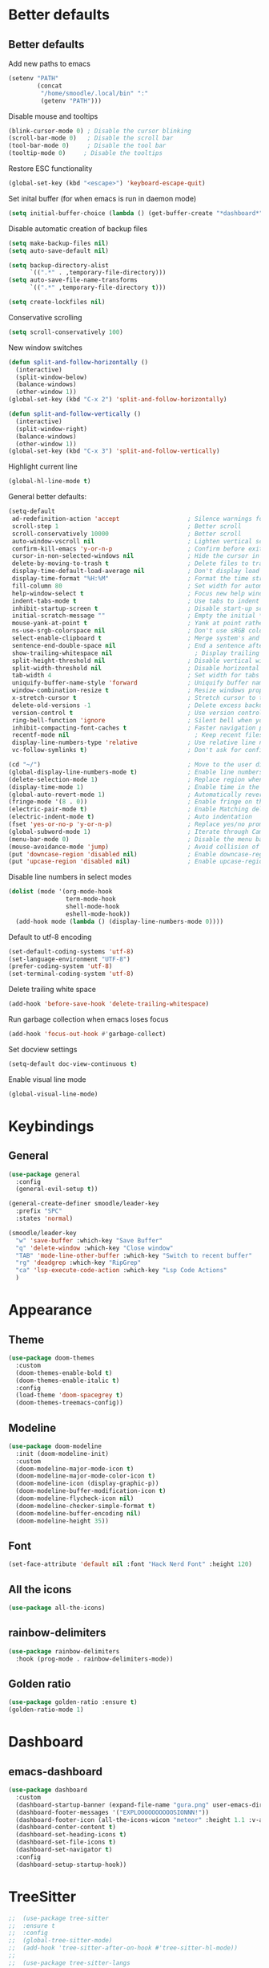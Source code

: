 * Better defaults
** Better defaults

Add new paths to emacs
#+begin_src emacs-lisp
  (setenv "PATH"
		  (concat
		   "/home/smoodle/.local/bin" ":"
		   (getenv "PATH")))
#+end_src

Disable mouse and tooltips
#+begin_src emacs-lisp
  (blink-cursor-mode 0) ; Disable the cursor blinking
  (scroll-bar-mode 0)   ; Disable the scroll bar
  (tool-bar-mode 0)     ; Disable the tool bar
  (tooltip-mode 0)     ; Disable the tooltips
#+end_src

Restore ESC functionality
#+begin_src emacs-lisp
  (global-set-key (kbd "<escape>") 'keyboard-escape-quit)
#+end_src

Set inital buffer (for when emacs is run in daemon mode)
#+BEGIN_SRC emacs-lisp
  (setq initial-buffer-choice (lambda () (get-buffer-create "*dashboard*")))
#+END_SRC

Disable automatic creation of backup files
#+BEGIN_SRC emacs-lisp
  (setq make-backup-files nil)
  (setq auto-save-default nil)

  (setq backup-directory-alist
        `((".*" . ,temporary-file-directory)))
  (setq auto-save-file-name-transforms
        `((".*" ,temporary-file-directory t)))

  (setq create-lockfiles nil)
#+END_SRC

Conservative scrolling
#+BEGIN_SRC emacs-lisp
  (setq scroll-conservatively 100)
#+END_SRC

New window switches
#+BEGIN_SRC emacs-lisp
  (defun split-and-follow-horizontally ()
	(interactive)
	(split-window-below)
	(balance-windows)
	(other-window 1))
  (global-set-key (kbd "C-x 2") 'split-and-follow-horizontally)

  (defun split-and-follow-vertically ()
	(interactive)
	(split-window-right)
	(balance-windows)
	(other-window 1))
  (global-set-key (kbd "C-x 3") 'split-and-follow-vertically)
#+END_SRC

Highlight current line
#+BEGIN_SRC emacs-lisp
  (global-hl-line-mode t)
#+END_SRC

General better defaults:
#+begin_src emacs-lisp
  (setq-default
   ad-redefinition-action 'accept                   ; Silence warnings for redefinition
   scroll-step 1                                    ; Better scroll
   scroll-conservatively 10000                      ; Better scroll
   auto-window-vscroll nil                          ; Lighten vertical scroll
   confirm-kill-emacs 'y-or-n-p                     ; Confirm before exiting Emacs
   cursor-in-non-selected-windows nil               ; Hide the cursor in inactive windows
   delete-by-moving-to-trash t                      ; Delete files to trash
   display-time-default-load-average nil            ; Don't display load average
   display-time-format "%H:%M"                      ; Format the time string
   fill-column 80                                   ; Set width for automatic line breaks
   help-window-select t                             ; Focus new help windows when opened
   indent-tabs-mode t                               ; Use tabs to indent
   inhibit-startup-screen t                         ; Disable start-up screen
   initial-scratch-message ""                       ; Empty the initial *scratch* buffer
   mouse-yank-at-point t                            ; Yank at point rather than pointer
   ns-use-srgb-colorspace nil                       ; Don't use sRGB colors
   select-enable-clipboard t                        ; Merge system's and Emacs' clipboard
   sentence-end-double-space nil                    ; End a sentence after a dot and a space
   show-trailing-whitespace nil                       ; Display trailing whitespaces
   split-height-threshold nil                       ; Disable vertical window splitting
   split-width-threshold nil                        ; Disable horizontal window splitting
   tab-width 4                                      ; Set width for tabs
   uniquify-buffer-name-style 'forward              ; Uniquify buffer names
   window-combination-resize t                      ; Resize windows proportionally
   x-stretch-cursor t                               ; Stretch cursor to the glyph width
   delete-old-versions -1                           ; Delete excess backup versions silently
   version-control t                                ; Use version control
   ring-bell-function 'ignore                       ; Silent bell when you make a mistake
   inhibit-compacting-font-caches t                 ; Faster navigation point (costs more memory)
   recentf-mode nil                                   ; Keep recent files
   display-line-numbers-type 'relative              ; Use relative line numbers
   vc-follow-symlinks t)                            ; Don't ask for confirmation when opening symlinked file

  (cd "~/")                                         ; Move to the user directory
  (global-display-line-numbers-mode t)              ; Enable line numbers globally
  (delete-selection-mode 1)                         ; Replace region when inserting text
  (display-time-mode 1)                             ; Enable time in the mode-line
  (global-auto-revert-mode 1)                       ; Automatically revert a buffer when it changes on disk
  (fringe-mode '(8 . 0))                            ; Enable fringe on the left for git-gutter-fringe+
  (electric-pair-mode t)                            ; Enable Matching delimeters
  (electric-indent-mode t)                          ; Auto indentation
  (fset 'yes-or-no-p 'y-or-n-p)                     ; Replace yes/no prompts with y/n
  (global-subword-mode 1)                           ; Iterate through CamelCase words
  (menu-bar-mode 0)                                 ; Disable the menu bar
  (mouse-avoidance-mode 'jump)                      ; Avoid collision of mouse with point
  (put 'downcase-region 'disabled nil)              ; Enable downcase-region
  (put 'upcase-region 'disabled nil)                ; Enable upcase-region
#+end_src

Disable line numbers in select modes
#+begin_src emacs-lisp
  (dolist (mode '(org-mode-hook
				  term-mode-hook
				  shell-mode-hook
				  eshell-mode-hook))
	(add-hook mode (lambda () (display-line-numbers-mode 0))))
#+end_src

Default to utf-8 encoding
#+begin_src emacs-lisp
  (set-default-coding-systems 'utf-8)
  (set-language-environment "UTF-8")
  (prefer-coding-system 'utf-8)
  (set-terminal-coding-system 'utf-8)
#+end_src

Delete trailing white space
#+begin_src emacs-lisp
  (add-hook 'before-save-hook 'delete-trailing-whitespace)
#+end_src

Run garbage collection when emacs loses focus
#+begin_src emacs-lisp
  (add-hook 'focus-out-hook #'garbage-collect)
#+end_src

Set docview settings
#+begin_src emacs-lisp
  (setq-default doc-view-continuous t)
#+end_src

Enable visual line mode

#+BEGIN_SRC emacs-lisp
  (global-visual-line-mode)
#+END_SRC

* Keybindings
** General
#+begin_src emacs-lisp
  (use-package general
    :config
    (general-evil-setup t))

  (general-create-definer smoodle/leader-key
    :prefix "SPC"
    :states 'normal)

  (smoodle/leader-key
    "w" 'save-buffer :which-key "Save Buffer"
    "q" 'delete-window :which-key "Close window"
    "TAB" 'mode-line-other-buffer :which-key "Switch to recent buffer"
    "rg" 'deadgrep :which-key "RipGrep"
    "ca" 'lsp-execute-code-action :which-key "Lsp Code Actions"
    )
#+end_src

* Appearance
** Theme
#+begin_src emacs-lisp
  (use-package doom-themes
	:custom
	(doom-themes-enable-bold t)
	(doom-themes-enable-italic t)
	:config
	(load-theme 'doom-spacegrey t)
	(doom-themes-treemacs-config))
#+end_src

** COMMENT Beacon
#+BEGIN_SRC emacs-lisp
  ;;(use-package beacon
  ;;  :ensure t
  ;;  :config
  ;;  (beacon-mode 1)
  ;;  )
#+END_SRC

** Modeline
#+begin_src emacs-lisp
  (use-package doom-modeline
	:init (doom-modeline-init)
	:custom
	(doom-modeline-major-mode-icon t)
	(doom-modeline-major-mode-color-icon t)
	(doom-modeline-icon (display-graphic-p))
	(doom-modeline-buffer-modification-icon t)
	(doom-modeline-flycheck-icon nil)
	(doom-modeline-checker-simple-format t)
	(doom-modeline-buffer-encoding nil)
	(doom-modeline-height 35))
#+end_src

** Font
#+begin_src emacs-lisp
  (set-face-attribute 'default nil :font "Hack Nerd Font" :height 120)
#+end_src

** All the icons
#+begin_src emacs-lisp
  (use-package all-the-icons)
#+end_src

** rainbow-delimiters
#+begin_src emacs-lisp
  (use-package rainbow-delimiters
	:hook (prog-mode . rainbow-delimiters-mode))
#+end_src

** Golden ratio

#+BEGIN_SRC emacs-lisp
  (use-package golden-ratio :ensure t)
  (golden-ratio-mode 1)
#+END_SRC

* Dashboard
** emacs-dashboard
#+begin_src emacs-lisp
  (use-package dashboard
	:custom
	(dashboard-startup-banner (expand-file-name "gura.png" user-emacs-directory))
	(dashboard-footer-messages '("EXPLOOOOOOOOOOSIONNN!"))
	(dashboard-footer-icon (all-the-icons-wicon "meteor" :height 1.1 :v-adjust -0.05 :face 'font-lock-keyword-face))
	(dashboard-center-content t)
	(dashboard-set-heading-icons t)
	(dashboard-set-file-icons t)
	(dashboard-set-navigator t)
	:config
	(dashboard-setup-startup-hook))
#+end_src

* TreeSitter
#+BEGIN_SRC emacs-lisp
;;  (use-package tree-sitter
;;	:ensure t
;;	:config
;;	(global-tree-sitter-mode)
;;	(add-hook 'tree-sitter-after-on-hook #'tree-sitter-hl-mode))
;;
;;  (use-package tree-sitter-langs
;;	:ensure t
;;	:after tree-sitter)
#+END_SRC

* Async
Enable async
#+BEGIN_SRC emacs-lisp
  (use-package async
	:ensure t
	:init
	(dired-async-mode 1))
#+END_SRC

* Magit
** magit
#+begin_src emacs-lisp
  (use-package magit)

  (smoodle/leader-key
	"g" '(nil :which-key "magit")
	"gs" 'magit-status
	"gb" 'magit-blame)
#+end_src

* Evil
** evil
#+begin_src emacs-lisp
  (use-package evil
	:init
	(setq evil-want-integration t)
	(setq evil-want-keybinding nil)
	(setq evil-want-C-u-scroll t)
	(setq evil-undo-system 'undo-tree)
	:config
	(evil-mode 1)
	(define-key evil-insert-state-map (kbd "C-g") 'evil-normal-state))
#+end_src

** evil-surround
#+begin_src emacs-lisp
  (use-package evil-surround
	:after evil
	:config
	(global-evil-surround-mode 1))
#+end_src

** evil-colection
#+begin_src emacs-lisp
  (use-package evil-collection
	:after evil
	:config
	(evil-collection-init))
#+end_src

** undo tree
#+begin_src emacs-lisp
  (use-package undo-tree
	:ensure t
	:config
	(global-undo-tree-mode))
#+end_src

* Org
** Org settings
#+begin_src emacs-lisp
  (use-package org
	:init
	(setq org-startup-folded t)
	(add-to-list 'org-file-apps '("\\.pdf\\'" . "zathura %s")))

  (evil-define-key 'normal org-mode-map (kbd "<tab>") #'org-cycle)
#+end_src

** Pretty org

*** Improve org

#+BEGIN_SRC emacs-lisp
  (setq org-startup-indented t
        org-pretty-entities t
        org-hide-emphasis-markers t
        org-startup-with-inline-images nil
        org-image-actual-width '(300))

  (use-package org-appear
    :ensure t
    :hook (org-mode . org-appear-mode))

  ;; Increase size of LaTeX fragment previews
  (plist-put org-format-latex-options :scale 2)

  (setq org-src-fontify-natively t)
#+END_SRC

*** Org bullet
#+begin_src emacs-lisp
  (use-package org-bullets
	:config
	(add-hook 'org-mode-hook (lambda () (org-bullets-mode 1))))
#+end_src


*** Pretify symbols
#+BEGIN_SRC emacs-lisp
  (setq-default prettify-symbols-alist '(("#+BEGIN_SRC" . "")
                                         ("#+END_SRC" . "")
                                         ("#+begin_src" . "")
                                         ("#+end_src" . "")))

  (setq prettify-symbols-unprettify-at-point 'right-edge)
  (add-hook 'org-mode-hook 'prettify-symbols-mode)

  (setq org-ellipsis "")
#+END_SRC

*** Change org marings
#+BEGIN_SRC emacs-lisp
  (setq org-latex-packages-alist '(("margin=2cm" "geometry" nil)))
#+END_SRC

*** Different latex exporter
#+BEGIN_SRC emacs-lisp
  ;;(setq-default org-latex-pdf-process '("tectonic -Z shell-escape --outdir=%o %f"))
#+END_SRC

** Org Roam

#+BEGIN_SRC emacs-lisp
  (use-package org-roam
    :ensure t
    :custom
    (org-roam-directory (file-truename "~/Notes/Roam"))
    :bind (("C-c n l" . org-roam-buffer-toggle)
           ("C-c n f" . org-roam-node-find)
           ("C-c n g" . org-roam-graph)
           ("C-c n i" . org-roam-node-insert)
           ("C-c n c" . org-roam-capture)
           ;; Dailies
           ("C-c n j" . org-roam-dailies-capture-today))
    :config
    (org-roam-db-autosync-mode))
#+END_SRC

* Which key
** which-key
#+begin_src emacs-lisp
  (use-package which-key
	:defer 5
	:init
	(which-key-mode)
	:config
	(setq which-key-idle-delay 0.3))
#+end_src

* Project Navigation
** projectile
#+begin_src emacs-lisp
  (use-package projectile
	:defer t
	:custom
	(projectile-enable-caching t)
	:bind-keymap
	("C-c p" . projectile-command-map)
	:init
	(projectile-mode))
#+end_src

* Buffers and windows
** winum
#+begin_src emacs-lisp
  (use-package winum
	:custom
	(winum-auto-setup-mode-line nil)
	:init
	(winum-mode))
#+end_src

** rotate
#+BEGIN_SRC emacs-lisp
  (use-package rotate
	:ensure t)
#+END_SRC

* Ivy
** ivy
#+begin_src emacs-lisp
  (use-package ivy
	:bind
	(("C-s" . swiper))
	:init
	(ivy-mode 1))
#+end_src

** counsel
#+begin_src emacs-lisp
  (use-package counsel
	:config
	(setq ivy-initial-inputs-alist nil)
	:bind (("M-x" . counsel-M-x)
		   ("C-x b" . counsel-switch-buffer)
		   ("C-x C-f" . counsel-find-file)))
#+end_src

** ivy-rich
#+begin_src emacs-lisp
  (use-package ivy-rich
	:init (ivy-rich-mode 1))
#+end_src

* Helpful
** helpful
#+begin_src emacs-lisp
  (use-package helpful
	:custom
	(counsel-describe-function-function #'helpful-callable)
	(counsel-describe-variable-function #'helpful-variable)
	:bind
	([remap describe-function] . counsel-describe-function)
	([remap describe-command] . helpful-command)
	([remap describe-variable] . counsel-describe-variable)
	([remap describe-key] . helpful-key))
#+end_src

* Company
** Company
#+begin_src emacs-lisp
  (use-package company
    :defer 5
    :init (global-company-mode)
    :config
    (add-hook 'after-init-hook 'company-tng-mode)
    :custom
    (setq company-idle-delay 0)
    (setq company-minimum-prefix-length 1)
    (setq company-selection-wrap-around t)
    (setq company-minimum-prefix-length 1)
    (company-show-numbers t)
    (company-tooltip-align-annotations t))

  (general-define-key
   :states 'insert
   "C-SPC" 'company-complete)
#+end_src

* Hydra
** hydra
#+begin_src emacs-lisp
  (use-package hydra)

  (defhydra hydra-resize (:timeout 4)
	"Resize windows"
	("h" shrink-window-horizontally)
	("l" enlarge-window-horizontally )
	("j" shrink-window)
	("k" enlarge-window)
	("q" nil "finished" :exit t))

  (smoodle/leader-key
	"rw" '(hydra-resize/body :which-key "Resize window"))
#+end_src

* LSP
** lsp
#+begin_src emacs-lisp
  (use-package lsp-mode
    :config
    ;; Set performance options
    :hook ((js-mode         . lsp-deferred)
           (typescript-mode . lsp-deferred)
           (shell-mode      . lsp-deferred)
           (c-mode          . lsp-deferred)
           (csharp-mode     . lsp-deferred)
           (lua-mode        . lsp-deferred)
           (python-mode     . lsp-deferred)
           (sql-mode        . lsp-deferred)
           (web-mode        . lsp-deferred)
           (lsp-mode . lsp-enable-which-key-integration))
    :commands (lsp lsp-deferred))

  (smoodle/leader-key
    "lF" 'lsp-format-buffer
    "lR" 'lsp-rename)
#+end_src

** lsp-ui
#+begin_src emacs-lisp
  (use-package lsp-ui
    :after lsp-mode
    :config
    (setq lsp-ui-doc-show-with-cursor nil)
    (setq lsp-ui-sideline-show-code-actions t)
    (setq lsp-ui-doc-show-with-mouse nil)
    (setq lsp-headerline-breadcrumb-enable nil)
    (setq lsp-ui-sideline-show-diagnostics t)
    (setq lsp-eldoc-enable-hover nil)
    :commands lsp-ui-mode
    :hook (lsp-mode . lsp-ui-mode))

  (general-define-key
   :states 'normal
   "K" 'lsp-ui-doc-glance)

  (smoodle/leader-key
    "l" '(nil :which-key "LSP")
    "li" 'lsp-ui-peek-find-implementation
    "lr" 'lsp-ui-peek-find-references
    "ld" 'lsp-ui-peek-find-definitions
    "ll" 'lsp-ui-flycheck-list
    "la" 'lsp-ui-sideline-apply-code-actions)
#+end_src

* Flycheck

#+BEGIN_SRC emacs-lisp
  (use-package flycheck
	:ensure t
	:defer t
	:init
	(global-flycheck-mode))

  (with-eval-after-load 'flycheck
	(setq-default flycheck-disabled-checkers '(emacs-lisp-checkdoc)))
#+END_SRC

* YaSnippet
** yasnippet
#+begin_src emacs-lisp
  (use-package yasnippet
	:ensure t
	:config (yas-global-mode 1))
#+end_src

* Custom functions
** Create new project

Create a new project and git init

#+BEGIN_SRC emacs-lisp
  (defun smoodle/make-project ()
	"Create a new project"
	(interactive)
	(let ((_dir (read-directory-name "Enter project path:")))
	  (unless (file-directory-p _dir)
		(make-directory _dir)
		nil)
	  (magit-init _dir)
	  (delete-window)))
#+END_SRC

** Pandoc

Generate pdf
#+BEGIN_SRC emacs-lisp
  (defun pandoc ()
	(interactive)
	(let* (
		   (in (read-file-name
				"Input file:"
				(if (boundp 'pandoc-pdf-last-dir-in) pandoc-pdf-last-dir-in "")
				nil
				nil
				(if (boundp 'pandoc-pdf-last-file-in) pandoc-pdf-last-file-in ""))
			   )
		   (dest (read-file-name
				  "Output file:"
				  (if (boundp 'pandoc-pdf-last-dir-in) pandoc-pdf-last-dir-in "")
				  nil
				  nil
				  (if (boundp 'pandoc-pdf-last-file-dest) pandoc-pdf-last-file-dest ""))
				 )
		   )

	  (start-process "Pandoc" "*Pandoc*" "pandoc" in "-o" dest)
	  (setq pandoc-pdf-last-file-in (file-name-nondirectory in))
	  (setq pandoc-pdf-last-file-dest (file-name-nondirectory dest))
	  (setq pandoc-pdf-last-dir-in (file-name-directory in))
	  (setq pandoc-pdf-last-dir-dest (file-name-directory dest))
	  ))
#+END_SRC

* Programming
** Carbon sh
#+BEGIN_SRC emacs-lisp
  (use-package carbon-now-sh
	:ensure t)
#+END_SRC
** Tex
*** Auctex
#+BEGIN_SRC emacs-lisp
  (use-package tex
	:defer t
	:ensure auctex
	:config
	(setq TeX-auto-save t))
#+END_SRC

** Flymake
*** ShellCheck
#+BEGIN_SRC emacs-lisp
  (use-package flymake-shellcheck
	:ensure t
	:commands flymake-shellcheck-load
	:init
	(add-hook 'sh-mode-hook 'flymake-shellcheck-load))
#+END_SRC

** Dap Mode

#+BEGIN_SRC emacs-lisp
  (use-package dap-mode
    :ensure t
    :config
    (add-hook 'dap-stopped-hook
              (lambda (arg) (call-interactively #'dap-hydra))))
#+END_SRC

** R
#+BEGIN_SRC emacs-lisp
  (use-package ess
	:ensure t
	:config
	(setq ess-fancy-comments nil))

  (use-package poly-R
	:ensure t)
#+END_SRC

** Markdown
#+BEGIN_SRC emacs-lisp
  (use-package markdown-mode
	:ensure t
	:mode (("README\\.md\\'" . gfm-mode)
		   ("\\.md\\'" . markdown-mode)
		   ("\\.markdown\\'" . markdown-mode))
	:init (setq markdown-command "multimarkdown"))
#+END_SRC

** json
#+begin_src emacs-lisp
  (use-package json-mode)
#+end_src

** typescript
#+begin_src emacs-lisp
  (use-package typescript-mode
	:mode "\\.tsx?$"
	:hook
	(typescript-mode . lsp))
#+end_src

** lua
#+begin_src emacs-lisp
  (use-package lua-mode)
#+end_src

** moonscript
#+BEGIN_SRC emacs-lisp
  (use-package moonscript)
#+END_SRC

** Lisp
Set lisp program
#+BEGIN_SRC emacs-lisp
  (setq inferior-lisp-program (executable-find "sbcl"))
#+END_SRC

#+BEGIN_SRC emacs-lisp
  (use-package slime
	:ensure t)
#+END_SRC

** C#

#+BEGIN_SRC emacs-lisp
  (use-package csharp-mode
	:ensure t
	:config
	(add-to-list 'auto-mode-alist '("\\.cs\\'" . csharp-mode)))

  (defun my-csharp-mode-hook ()
	;; enable the stuff you want for C# here
	(electric-pair-mode 1)       ;; Emacs 24
	(electric-pair-local-mode 1) ;; Emacs 25
	)
  (add-hook 'csharp-mode-hook 'my-csharp-mode-hook)
#+END_SRC

** WebMode
#+BEGIN_SRC emacs-lisp
  (use-package web-mode
    :ensure t
    :config
    (add-to-list 'auto-mode-alist '("\\.html\\'" . web-mode))
    (add-to-list 'auto-mode-alist '("\\.css\\'" . web-mode))
    (add-to-list 'auto-mode-alist '("\\.tsx\\'" . web-mode))
    (add-to-list 'auto-mode-alist '("\\.cshtml\\'" . web-mode))

    (setq web-mode-engines-alist
          '(
            ("razor"    . "\\.cshtml\\'")
            )
          )
    )
#+END_SRC

** Angular
#+BEGIN_SRC emacs-lisp
  (use-package ng2-mode
	:ensure t)
#+END_SRC

* RipGrep
#+BEGIN_SRC emacs-lisp
  (use-package deadgrep
    :ensure t)
#+END_SRC

* VTerm
#+BEGIN_SRC emacs-lisp
  (use-package vterm
    :ensure t)
#+END_SRC

* ESUP
#+BEGIN_SRC emacs-lisp
  (use-package esup
    :ensure t
    ;; To use MELPA Stable use ":pin melpa-stable",
    :config
    (setq esup-depth 0)
    :pin melpa)
#+END_SRC

* Keycast

#+BEGIN_SRC emacs-lisp
  (use-package keycast
    :config
    (define-minor-mode keycast-mode
      "Show current command and its key binding in the mode line (fix for use with doom-mode-line)."
      :global t
      (if keycast-mode
          (add-hook 'pre-command-hook 'keycast--update t)
        (remove-hook 'pre-command-hook 'keycast--update)))
    (add-to-list 'global-mode-string '("" mode-line-keycast)))
#+END_SRC
